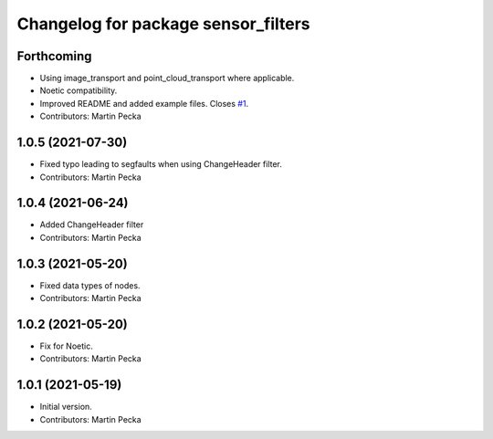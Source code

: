 ^^^^^^^^^^^^^^^^^^^^^^^^^^^^^^^^^^^^
Changelog for package sensor_filters
^^^^^^^^^^^^^^^^^^^^^^^^^^^^^^^^^^^^

Forthcoming
-----------
* Using image_transport and point_cloud_transport where applicable.
* Noetic compatibility.
* Improved README and added example files.
  Closes `#1 <https://github.com/ctu-vras/sensor_filters/issues/1>`_.
* Contributors: Martin Pecka

1.0.5 (2021-07-30)
------------------
* Fixed typo leading to segfaults when using ChangeHeader filter.
* Contributors: Martin Pecka

1.0.4 (2021-06-24)
------------------
* Added ChangeHeader filter
* Contributors: Martin Pecka

1.0.3 (2021-05-20)
------------------
* Fixed data types of nodes.
* Contributors: Martin Pecka

1.0.2 (2021-05-20)
------------------
* Fix for Noetic.
* Contributors: Martin Pecka

1.0.1 (2021-05-19)
------------------
* Initial version.
* Contributors: Martin Pecka
